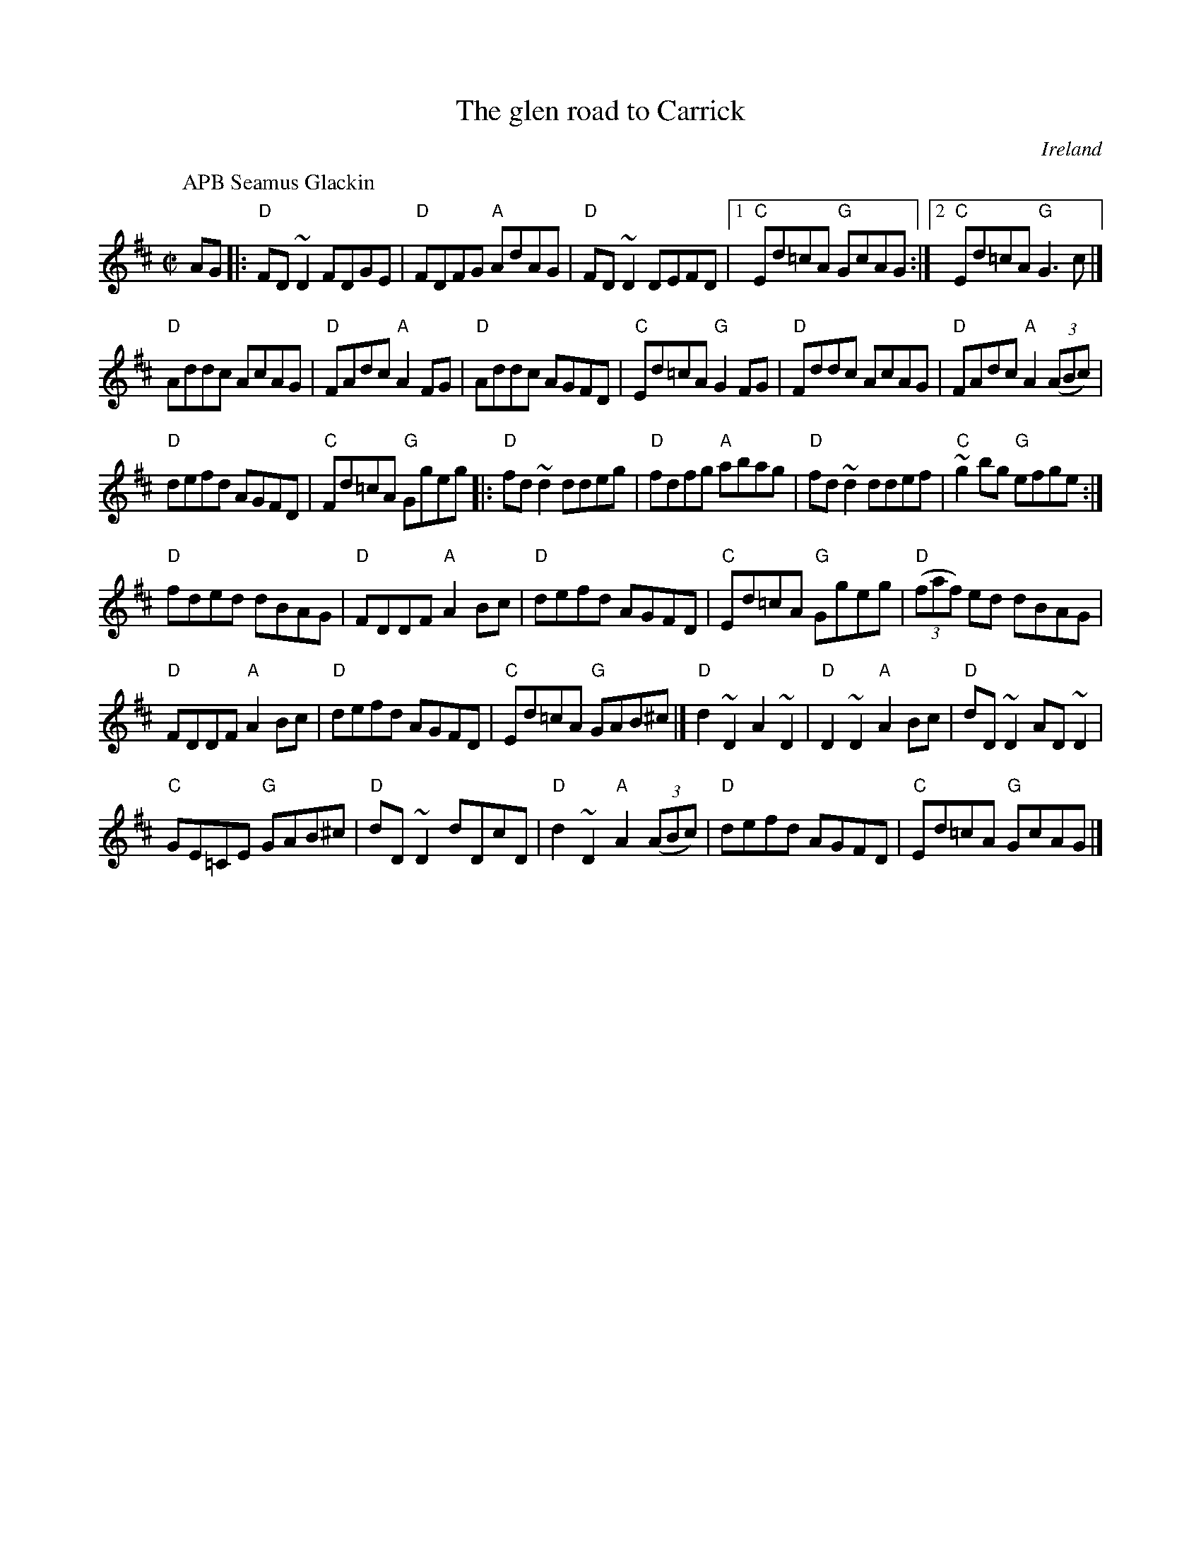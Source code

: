 X:106
T:The glen road to Carrick
R:Reel
O:Ireland
B:Ceol Rince 3 n182
D:Fiddlesticks
Z:Transcription, chords:Mike Long
M:C|
L:1/8
K:D
P:APB Seamus Glackin
AG\
|:"D"FD~D2 FDGE|"D"FDFG "A"AdAG|"D"FD~D2 DEFD|[1 "C"Ed=cA "G"GcAG:|[2 "C"Ed=cA "G"G3c|]
"D"Addc AcAG|"D"FAdc "A"A2 FG|"D"Addc AGFD|"C"Ed=cA "G"G2 FG|\
"D"Fddc AcAG|"D"FAdc "A"A2 (3(ABc)|
"D"defd AGFD|"C"Fd=cA "G"Ggeg\
|:"D"fd ~d2 ddeg|"D"fdfg "A"abag|"D"fd ~d2 ddef|"C"~g2bg "G"efge:|
"D"fded dBAG|"D"FDDF "A"A2Bc|"D"defd AGFD|"C"Ed=cA "G"Ggeg|\
"D"(3(faf) ed dBAG|
"D"FDDF "A"A2Bc|"D"defd AGFD|"C"Ed=cA "G"GAB^c|]\
"D"d2~D2 A2~D2|"D"D2~D2 "A"A2Bc|"D"dD~D2 AD~D2|
"C"GE=CE "G"GAB^c|\
"D"dD~D2 dDcD|"D"d2~D2 "A"A2 (3(ABc)|"D"defd AGFD|"C"Ed=cA "G"GcAG|]
